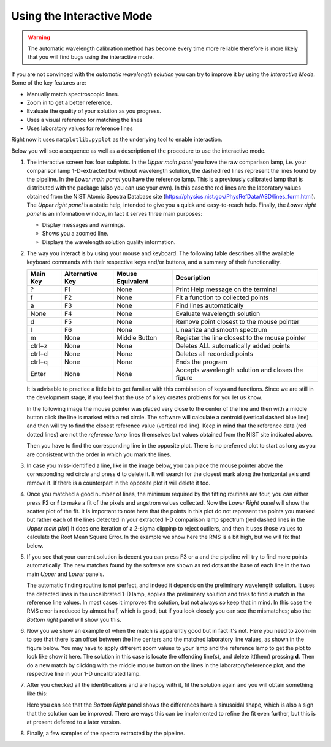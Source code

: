 Using the Interactive Mode
^^^^^^^^^^^^^^^^^^^^^^^^^^

.. warning::

    The automatic wavelength calibration method has become every time more
    reliable therefore is more likely that you will find bugs using the
    interactive mode.


If you are not convinced with the *automatic wavelength solution* you can try to
improve it by using the *Interactive Mode*. Some of the key features are:

- Manually match spectroscopic lines.
- Zoom in to get a better reference.
- Evaluate the quality of your solution as you progress.
- Uses a visual reference for matching the lines
- Uses laboratory values for reference lines

Right now it uses ``matplotlib.pyplot`` as the underlying tool to enable interaction.

Below you will see a sequence as well as a description of the procedure to use
the interactive mode.

1. The interactive screen has four subplots. In the *Upper main panel* you have
   the raw comparison lamp, i.e. your comparison lamp 1-D-extracted but without
   wavelength solution, the dashed red lines represent the lines found by
   the pipeline. In the *Lower main panel* you have the reference lamp. This is
   a previously calibrated lamp that is distributed with the package (also you
   can use your own). In this case the red lines are the laboratory values obtained
   from the NIST Atomic Spectra Database site (https://physics.nist.gov/PhysRefData/ASD/lines_form.html).
   The *Upper right panel* is a static help, intended to give
   you a quick and easy-to-reach help. Finally, the *Lower right panel* is an
   information window, in fact it serves three main purposes:

   - Display messages and warnings.
   - Shows you a zoomed line.
   - Displays the wavelength solution quality information.
   
   .. image:: img/interactive_001.png

2. The way you interact is by using your mouse and keyboard. The following table
   describes all the available keyboard commands with their respective keys and/or buttons,
   and a summary of their functionality.

   +----------+-----------------+------------------+----------------------------------------------------+
   | Main Key | Alternative Key | Mouse Equivalent | Description                                        |
   +==========+=================+==================+====================================================+
   |    ?     |       F1        |      None        |  Print Help message on the terminal                |
   +----------+-----------------+------------------+----------------------------------------------------+
   |    f     |       F2        |      None        |  Fit a function to collected points                |
   +----------+-----------------+------------------+----------------------------------------------------+
   |    a     |       F3        |      None        |  Find lines automatically                          |
   +----------+-----------------+------------------+----------------------------------------------------+
   |   None   |       F4        |      None        |  Evaluate wavelength solution                      |
   +----------+-----------------+------------------+----------------------------------------------------+
   |    d     |       F5        |      None        |  Remove point closest to the mouse pointer         |
   +----------+-----------------+------------------+----------------------------------------------------+
   |    l     |       F6        |      None        |  Linearize and smooth spectrum                     |
   +----------+-----------------+------------------+----------------------------------------------------+
   |    m     |      None       |  Middle Button   | Register the line closest to the mouse pointer     |
   +----------+-----------------+------------------+----------------------------------------------------+
   |  ctrl+z  |      None       |      None        |  Deletes ALL automatically added points            |
   +----------+-----------------+------------------+----------------------------------------------------+
   |  ctrl+d  |      None       |      None        |  Deletes all recorded points                       |
   +----------+-----------------+------------------+----------------------------------------------------+
   |  ctrl+q  |      None       |      None        | Ends the program                                   |
   +----------+-----------------+------------------+----------------------------------------------------+
   |  Enter   |      None       |      None        |  Accepts wavelength solution and closes the figure |
   +----------+-----------------+------------------+----------------------------------------------------+

   It is advisable to practice a little bit to get familiar with this combination
   of keys and functions. Since we are still in the development stage, if you feel
   that the use of a key creates problems for you let us know.

   In the following image the mouse pointer was placed very close to the center
   of the line and then with a middle button click the line is marked with a
   red circle. The software will calculate a centroid (vertical dashed blue line)
   and then will try to find the closest reference value (vertical red line).
   Keep in mind that the reference data (red dotted lines) are not the *reference
   lamp* lines themselves but values obtained from the NIST site indicated above.

   .. image:: img/interactive_002.png

   Then you have to find the corresponding line in the opposite plot. There is no
   preferred plot to start as long as you are consistent with the order in which you mark the lines.

3. In case you miss-identified a line, like in the image below, you can place
   the mouse pointer above the corresponding red circle and press **d**
   to delete it. It will search for the closest mark along the horizontal axis
   and remove it. If there is a counterpart in the opposite plot it will delete
   it too.


   .. image:: img/interactive_bad-id_002.png
     :width: 100%

4. Once you matched a good number of lines, the minimum required by the fitting
   routines are four, you can either press F2 or **f** to make a fit of the pixels
   and angstrom values collected. Now the *Lower Right panel* will show the
   scatter plot of the fit. It is important to note here that
   the points in this plot do not represent the points you marked but rather each of
   the lines detected in your extracted 1-D comparison lamp spectrum (red dashed lines
   in the *Upper main plot*) It does one iteration of a 2-sigma clippinp to reject outliers,
   and then it uses those values to calculate the Root Mean Square Error.
   In the example we show here the RMS is a bit high, but we will fix that below.

   .. image:: img/interactive_004.png

5. If you see that your current solution is decent you can press F3 or **a** and
   the pipeline will try to find more points automatically. The new matches found
   by the software are shown as red dots at the base of each line in the two main *Upper*
   and *Lower* panels.

   The automatic finding routine is not perfect, and indeed it depends on the preliminary wavelength
   solution. It uses the detected lines in the uncalibrated 1-D lamp, applies the preliminary
   solution and tries to find a match in the reference line values. In most
   cases it improves the solution, but not always so keep that in mind. In this
   case the RMS error is reduced by almost half, which is good, but if you look
   closely you can see the mismatches; also the *Bottom right* panel will show
   you this.

   .. image:: img/interactive_006.png
     :width: 100%

6. Now you we show an example of when the match is apparently good but in fact it's not.
   Here you need to zoom-in to see that there is an offset between the line centers and the
   matched laboratory line values, as shown in the figure below. You may have to apply different
   zoom values to your lamp and the reference lamp to get the plot to look like show it here.
   The solution in this case is locate the offending line(s), and delete it(them) pressing **d**.
   Then do a new match by clicking with the middle mouse button on the lines in the laboratory/reference
   plot, and the respective line in your 1-D uncalibrated lamp.

   .. image:: img/interactive_007.png
     :width: 100%

7. After you checked all the identifications and are happy with it, fit the solution
   again and you will obtain something like this:

   .. image:: img/interactive_012.png
     :width: 100%

   Here you can see that the *Bottom Right* panel shows the differences have a sinusoidal
   shape, which is also a sign that the solution can be improved. There are ways
   this can be implemented to refine the fit even further, but this is at present deferred to a later version.

8. Finally, a few samples of the spectra extracted by the pipeline.

   .. image:: img/interactive_013.png
     :width: 100%

   .. image:: img/interactive_014.png
     :width: 100%

   .. raw:: pdf

     Spacer 0 100

   .. image:: img/interactive_015.png
     :width: 100%

   .. image:: img/interactive_016.png
     :width: 100%

   .. raw:: pdf

     Spacer 0 100

   .. image:: img/interactive_017.png
     :width: 100%

   .. image:: img/interactive_018.png
     :width: 100%



















